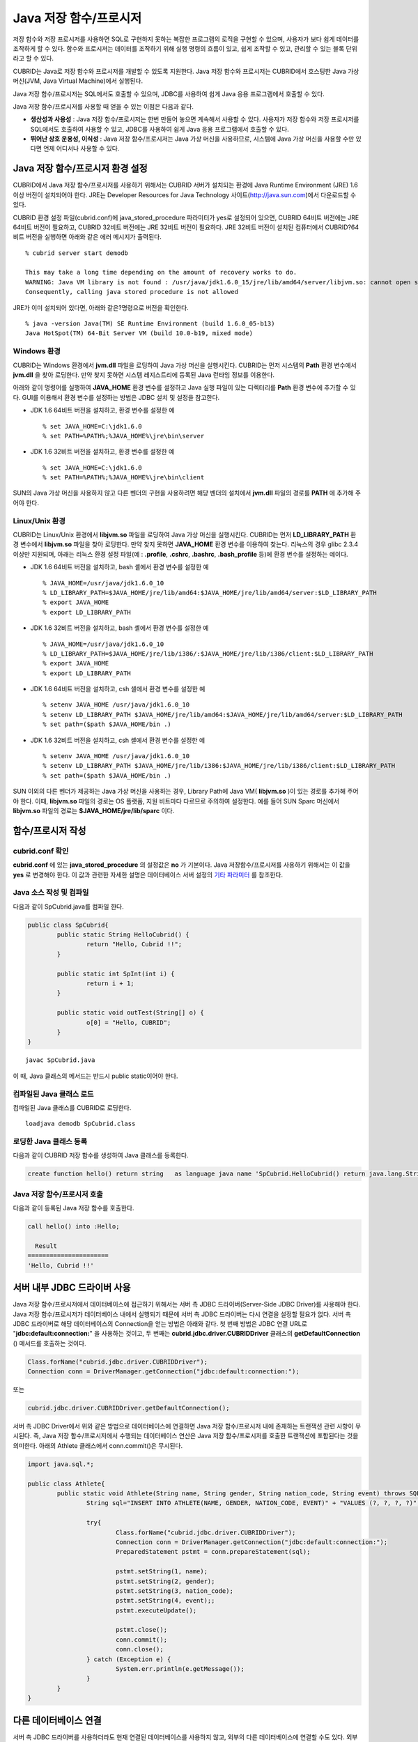 ***********************
Java 저장 함수/프로시저
***********************

저장 함수와 저장 프로시저를 사용하면 SQL로 구현하지 못하는 복잡한 프로그램의 로직을 구현할 수 있으며, 사용자가 보다 쉽게 데이터를 조작하게 할 수 있다. 함수와 프로시저는 데이터를 조작하기 위해 실행 명령의 흐름이 있고, 쉽게 조작할 수 있고, 관리할 수 있는 블록 단위라고 할 수 있다.

CUBRID는 Java로 저장 함수와 프로시저를 개발할 수 있도록 지원한다. Java 저장 함수와 프로시저는 CUBRID에서 호스팅한 Java 가상 머신(JVM, Java Virtual Machine)에서 실행된다.

Java 저장 함수/프로시저는 SQL에서도 호출할 수 있으며, JDBC를 사용하여 쉽게 Java 응용 프로그램에서 호출할 수 있다.

Java 저장 함수/프로시저를 사용할 때 얻을 수 있는 이점은 다음과 같다.

*   **생산성과 사용성** : Java 저장 함수/프로시저는 한번 만들어 놓으면 계속해서 사용할 수 있다. 사용자가 저장 함수와 저장 프로시저를 SQL에서도 호출하여 사용할 수 있고, JDBC를 사용하여 쉽게 Java 응용 프로그램에서 호출할 수 있다.

*   **뛰어난 상호 운용성, 이식성** : Java 저장 함수/프로시저는 Java 가상 머신을 사용하므로, 시스템에 Java 가상 머신을 사용할 수만 있다면 언제 어디서나 사용할 수 있다.

.. _jsp_environment-configuration:

Java 저장 함수/프로시저 환경 설정
=================================

CUBRID에서 Java 저장 함수/프로시저를 사용하기 위해서는 CUBRID 서버가 설치되는 환경에 Java Runtime Environment (JRE) 1.6 이상 버전이 설치되어야 한다. JRE는 Developer Resources for Java Technology 사이트(`http://java.sun.com <http://java.sun.com>`_)에서 다운로드할 수 있다.

CUBRID 환경 설정 파일(cubrid.conf)에 java_stored_procedure 파라미터가 yes로 설정되어 있으면, CUBRID 64비트 버전에는 JRE 64비트 버전이 필요하고, CUBRID 32비트 버전에는 JRE 32비트 버전이 필요하다. JRE 32비트 버전이 설치된 컴퓨터에서 CUBRID?64비트 버전을 실행하면 아래와 같은 에러 메시지가 출력된다. ::

	% cubrid server start demodb
	 
	This may take a long time depending on the amount of recovery works to do.
	WARNING: Java VM library is not found : /usr/java/jdk1.6.0_15/jre/lib/amd64/server/libjvm.so: cannot open shared object file: No such file or directory.
	Consequently, calling java stored procedure is not allowed

JRE가 이미 설치되어 있다면, 아래와 같은?명령으로 버전을 확인한다. ::

	% java -version Java(TM) SE Runtime Environment (build 1.6.0_05-b13)
	Java HotSpot(TM) 64-Bit Server VM (build 10.0-b19, mixed mode)

Windows 환경
------------

CUBRID는 Windows 환경에서 **jvm.dll** 파일을 로딩하여 Java 가상 머신을 실행시킨다. CUBRID는 먼저 시스템의 **Path** 환경 변수에서 **jvm.dll** 을 찾아 로딩한다. 만약 찾지 못하면 시스템 레지스트리에 등록된 Java 런타임 정보를 이용한다.

아래와 같이 명령어를 실행하여 **JAVA_HOME** 환경 변수를 설정하고 Java 실행 파일이 있는 디렉터리를 **Path** 환경 변수에 추가할 수 있다. GUI를 이용해서 환경 변수를 설정하는 방법은 JDBC 설치 및 설정을 참고한다.

* JDK 1.6 64비트 버전을 설치하고, 환경 변수를 설정한 예 ::

	% set JAVA_HOME=C:\jdk1.6.0
	% set PATH=%PATH%;%JAVA_HOME%\jre\bin\server

* JDK 1.6 32비트 버전을 설치하고, 환경 변수를 설정한 예 ::
  
	% set JAVA_HOME=C:\jdk1.6.0
	% set PATH=%PATH%;%JAVA_HOME%\jre\bin\client

SUN의 Java 가상 머신을 사용하지 않고 다른 벤더의 구현을 사용하려면 해당 벤더의 설치에서 **jvm.dll** 파일의 경로를 **PATH** 에 추가해 주어야 한다.

Linux/Unix 환경
---------------

CUBRID는 Linux/Unix 환경에서 **libjvm.so** 파일을 로딩하여 Java 가상 머신을 실행시킨다. CUBRID는 먼저 **LD_LIBRARY_PATH** 환경 변수에서 **libjvm.so** 파일을 찾아 로딩한다. 만약 찾지 못하면 **JAVA_HOME** 환경 변수를 이용하여 찾는다. 리눅스의 경우 glibc 2.3.4 이상만 지원되며, 아래는 리눅스 환경 설정 파일(예 : **.profile**, **.cshrc**, **.bashrc**, **.bash_profile** 등)에 환경 변수를 설정하는 예이다.

*   JDK 1.6 64비트 버전을 설치하고, bash 셸에서 환경 변수를 설정한 예 ::

	% JAVA_HOME=/usr/java/jdk1.6.0_10
	% LD_LIBRARY_PATH=$JAVA_HOME/jre/lib/amd64:$JAVA_HOME/jre/lib/amd64/server:$LD_LIBRARY_PATH
	% export JAVA_HOME
	% export LD_LIBRARY_PATH

*   JDK 1.6 32비트 버전을 설치하고, bash 셸에서 환경 변수를 설정한 예 ::

	% JAVA_HOME=/usr/java/jdk1.6.0_10
	% LD_LIBRARY_PATH=$JAVA_HOME/jre/lib/i386/:$JAVA_HOME/jre/lib/i386/client:$LD_LIBRARY_PATH
	% export JAVA_HOME
	% export LD_LIBRARY_PATH

*   JDK 1.6 64비트 버전을 설치하고, csh 셸에서 환경 변수를 설정한 예 ::

	% setenv JAVA_HOME /usr/java/jdk1.6.0_10
	% setenv LD_LIBRARY_PATH $JAVA_HOME/jre/lib/amd64:$JAVA_HOME/jre/lib/amd64/server:$LD_LIBRARY_PATH
	% set path=($path $JAVA_HOME/bin .)

*   JDK 1.6 32비트 버전을 설치하고, csh 셸에서 환경 변수를 설정한 예 ::

	% setenv JAVA_HOME /usr/java/jdk1.6.0_10
	% setenv LD_LIBRARY_PATH $JAVA_HOME/jre/lib/i386:$JAVA_HOME/jre/lib/i386/client:$LD_LIBRARY_PATH
	% set path=($path $JAVA_HOME/bin .)

SUN 이외의 다른 벤더가 제공하는 Java 가상 머신을 사용하는 경우, Library Path에 Java VM( **libjvm.so** )이 있는 경로를 추가해 주어야 한다. 이때, **libjvm.so** 파일의 경로는 OS 플랫폼, 지원 비트마다 다르므로 주의하여 설정한다. 예를 들어 SUN Sparc 머신에서 **libjvm.so** 파일의 경로는 **$JAVA_HOME/jre/lib/sparc** 이다.

함수/프로시저 작성
==================

cubrid.conf 확인
----------------

**cubrid.conf** 에 있는 **java_stored_procedure** 의 설정값은 **no** 가 기본이다. Java 저장함수/프로시저를 사용하기 위해서는 이 값을 **yes** 로 변경해야 한다. 이 값과 관련한 자세한 설명은 데이터베이스 서버 설정의 `기타 파라미터 <#pm_pm_db_classify_etc_htm>`_ 를 참조한다.

Java 소스 작성 및 컴파일
------------------------

다음과 같이 SpCubrid.java를 컴파일 한다.

.. code-block:: java

	public class SpCubrid{
		public static String HelloCubrid() {
			return "Hello, Cubrid !!";
		}
		
		public static int SpInt(int i) {
			return i + 1;
		}
		
		public static void outTest(String[] o) {
			o[0] = "Hello, CUBRID";
		}
	}

::

	javac SpCubrid.java

이 때, Java 클래스의 메서드는 반드시 public static이어야 한다.

컴파일된 Java 클래스 로드
-------------------------

컴파일된 Java 클래스를 CUBRID로 로딩한다. ::

	loadjava demodb SpCubrid.class

로딩한 Java 클래스 등록
-----------------------

다음과 같이 CUBRID 저장 함수를 생성하여 Java 클래스를 등록한다.

.. code-block:: sql

	create function hello() return string	as language java name 'SpCubrid.HelloCubrid() return java.lang.String';

Java 저장 함수/프로시저 호출
----------------------------

다음과 같이 등록된 Java 저장 함수를 호출한다.

.. code-block:: sql

	call hello() into :Hello;
	
	  Result
	======================
	'Hello, Cubrid !!'

서버 내부 JDBC 드라이버 사용
============================

Java 저장 함수/프로시저에서 데이터베이스에 접근하기 위해서는 서버 측 JDBC 드라이버(Server-Side JDBC Driver)를 사용해야 한다. Java 저장 함수/프로시저가 데이터베이스 내에서 실행되기 때문에 서버 측 JDBC 드라이버는 다시 연결을 설정할 필요가 없다. 서버 측 JDBC 드라이버로 해당 데이터베이스의 Connection을 얻는 방법은 아래와 같다. 첫 번째 방법은 JDBC 연결 URL로 "**jdbc:default:connection:**" 을 사용하는 것이고, 두 번째는 **cubrid.jdbc.driver.CUBRIDDriver** 클래스의 **getDefaultConnection** () 메서드를 호출하는 것이다.

.. code-block:: java

	Class.forName("cubrid.jdbc.driver.CUBRIDDriver");
	Connection conn = DriverManager.getConnection("jdbc:default:connection:");

또는

.. code-block:: java

	cubrid.jdbc.driver.CUBRIDDriver.getDefaultConnection();

서버 측 JDBC Driver에서 위와 같은 방법으로 데이터베이스에 연결하면 Java 저장 함수/프로시저 내에 존재하는 트랜잭션 관련 사항이 무시된다. 즉, Java 저장 함수/프로시저에서 수행되는 데이터베이스 연산은 Java 저장 함수/프로시저를 호출한 트랜잭션에 포함된다는 것을 의미한다. 아래의 Athlete 클래스에서 conn.commit()은 무시된다.

.. code-block:: java

	import java.sql.*;

	public class Athlete{
		public static void Athlete(String name, String gender, String nation_code, String event) throws SQLException{
			String sql="INSERT INTO ATHLETE(NAME, GENDER, NATION_CODE, EVENT)" + "VALUES (?, ?, ?, ?)";
			
			try{
				Class.forName("cubrid.jdbc.driver.CUBRIDDriver");
				Connection conn = DriverManager.getConnection("jdbc:default:connection:");
				PreparedStatement pstmt = conn.prepareStatement(sql);
		   
				pstmt.setString(1, name);
				pstmt.setString(2, gender);
				pstmt.setString(3, nation_code);
				pstmt.setString(4, event);;
				pstmt.executeUpdate();
	 
				pstmt.close();
				conn.commit();
				conn.close();
			} catch (Exception e) {
				System.err.println(e.getMessage());
			}
		}
	}

다른 데이터베이스 연결
======================

서버 측 JDBC 드라이버를 사용하더라도 현재 연결된 데이터베이스를 사용하지 않고, 외부의 다른 데이터베이스에 연결할 수도 있다. 외부의 데이터베이스에 대한 Connection을 얻는 것은 일반적인 JDBC Connection과 다르지 않다. 이에 대한 자세한 내용은 JDBC API를 참조한다.

다른 데이터베이스에 연결하는 경우, Java 메서드의 수행이 종료되더라도 CUBRID 데이터베이스와의 Connection이 자동으로 종료되지 않는다. 따라서, 반드시 Connection 종료를 명시해주어야 **COMMIT**, **ROLLBACK** 과 같은 트랜잭션 연산이 해당 데이터베이스에 반영된다. 즉, Java 저장 함수/프로시저를 호출한 데이터베이스와 실제 연결된 데이터베이스가 다르기 때문에 별도의 트랜잭션으로 수행되는 것이다.

.. code-block:: java

	import java.sql.*;

	public class SelectData {
		public static void SearchSubway(String[] args) throws Exception {

			Connection conn = null;
			Statement stmt = null;
			ResultSet rs = null;

			try {
				Class.forName("cubrid.jdbc.driver.CUBRIDDriver");
				conn = DriverManager.getConnection("jdbc:CUBRID:localhost:33000:demodb:::","","");

				String sql = "select line_id, line from line";
				stmt = conn.createStatement();
				rs = stmt.executeQuery(sql);
				
				while(rs.next()) {
					int host_year = rs.getString("host_year");
					String host_nation = rs.getString("host_nation");
					
					System.out.println("Host Year ==> " + host_year);
					System.out.println(" Host Nation==> " + host_nation);
					System.out.println("\n=========\n");
				}
				
				rs.close();
				stmt.close();
				conn.close();
			} catch ( SQLException e ) {
				System.err.println(e.getMessage());
			} catch ( Exception e ) {
				System.err.println(e.getMessage());
			} finally {
				if ( conn != null ) conn.close();
			}
		}
	}

수행 중인 Java 저장 함수/프로시저가 데이터베이스 서버의 JVM에서만 구동되어야 할 때, Java 프로그램 소스에서 System.getProperty("cubrid.server.version")를 호출함으로써 어디서 수행되는 지를 점검할 수 있다. 결과 값은 데이터베이스에서 호출하면 데이터베이스 버전이 되고, 그 외는 **NULL** 이 된다.

loadjava 유틸리티
=================

컴파일된 Java 파일이나 JAR(Java Archive) 파일을 CUBRID로 로드하기 위해서 **loadjava** 유틸리티를 사용한다. **loadjava** 유틸리티를 사용하여 Java \*.class 파일이나 \*.jar 파일을 로드하면 해당 파일이 해당 데이터베이스 경로로 이동한다. ::

	loadjava <option> database-name java-class-file

*   *database-name* : Java 파일을 로드하려고 하는 데이터베이스 이름
*   *java-class-file* : 로드하려는 Java 클래스 파일 이름 또는 jar 파일 이름
*   < *option* > :
	*   **-y** : 이름이 같은 클래스 파일이 존재하면 자동으로 덮어쓰기 한다. 기본값은 **no** 이다. 만약 **-y** 옵션을 명시하지 않고 로드할 때 이름이 같은 클래스 파일이 존재하면 덮어쓰기를 할 것인지 묻는다.

로딩한 Java 클래스 등록
=======================

CUBRID는 클라이언트나 SQL 문이나 Java 응용 프로그램에서 Java 메서드를 호출할 수 있도록 Java 클래스를 등록(publish)하는 과정이 필요하다. Java 클래스를 로딩했을 때 SQL 문이나 Java 응용 프로그램에서 클래스 내의 함수를 어떻게 호출할지 모르기 때문에 Call Specifications를 사용하여 등록해야 한다.

Call Specifications
-------------------

CUBRID에서는 Java 저장 함수/프로시저를 사용하기 위해서는 Call Specifications를 작성해야 한다. Call Specifications는 Java 함수 이름과 인자 타입 그리고 리턴 값과 리턴 값의 타입을 SQL 문이나 Java 응용프로그램에서 접근할 수 있도록 해주는 역할을 한다. Call Specifications를 작성하는 구문은 **CREATE FUNCTION** 또는 **CREATE PROCEDURE** 구문을 사용하여 작성한다. Java 저장 함수/프로시저의 이름은 대소문자를 구별하지 않는다. Java 저장 함수/프로시저 이름의 최대 길이는 254바이트이다. 또한 하나의 Java 저장 함수/프로시저가 가질 수 있는 인자의 최대 개수는 64개이다. ::

	CREATE {PROCEDURE procedure_name[(param[, param] …)] | FUNCTION function_name[(param[, param]…)] RETURN sql_type }
	{IS | AS} LANGUAGE JAVA
	NAME 'method_fullname (java_type_fullname[,java_type_fullname]…) [return java_type_fullname]';

	parameter_name [IN|OUT|IN OUT|INOUT] sql_type
	   (default IN)
   
Java 저장 함수/프로시저의 인자를 **OUT** 으로 설정한 경우 길이가 1인 1차원 배열로 전달된다. 그러므로 Java 메서드는 배열의 첫번째 공간에 전달할 값을 저장해야 한다.

.. code-block:: java

	CREATE FUNCTION Hello() RETURN VARCHAR
	AS LANGUAGE JAVA
	NAME 'SpCubrid.HelloCubrid() return java.lang.String';

	CREATE FUNCTION Sp_int(i int) RETURN int
	AS LANGUAGE JAVA
	NAME 'SpCubrid.SpInt(int) return int';

	CREATE PROCEDURE Athlete_Add(name varchar,gender varchar, nation_code varchar, event varchar)
	AS LANGUAGE JAVA
	NAME 'Athlete.Athlete(java.lang.String, java.lang.String, java.lang.String, java.lang.String)';

	CREATE PROCEDURE test_out(x OUT STRING)
	AS LANGUAGE JAVA
	NAME 'SpCubrid.outTest(java.lang.String[] o)';

Java 저장 함수/프로시저를 등록할 때, Java 저장 함수/프로시저의 반환 정의와 Java 파일의 선언부의 반환 정의가 일치하는지에 대해서는 검사하지 않는다. 따라서, Java 저장 함수/프로시저의 경우 등록할 때의 *sql_type* 반환 정의를 따르고, Java 파일 선언부의 반환 정의는 사용자 정의 정보로서만 의미를 가지게 된다.

데이터 타입 매핑
----------------

Call Specifications에는 SQL의 데이터 타입과 Java의 매개변수와 리턴 값의 데이터 타입이 맞게 대응되어야 한다. CUBRID에서 허용되는 SQL과 Java의 데이터 타입의 관계는 다음의 표와 같다.

**데이터 타입 매핑**

+-----------------+------------------------------------------------------------------------------------------------------------------------------------------+
| SQL Type        | Java Type                                                                                                                                |
+=================+==========================================================================================================================================+
| CHAR, VARCHAR   | java.lang.String, java.sql.Date, java.sql.Time, java.sql.Timestamp, java.lang.Byte, java.lang.Short, java.lang.Integer, java.lang.Long,  |
|                 | java.lang.Float, java.lang.Double, java.math.BigDecimal, byte, short, int, long, float, double                                           |
+-----------------+------------------------------------------------------------------------------------------------------------------------------------------+
| NUMERIC, SHORT, | java.lang.Byte, java.lang.Short, java.lang.Integer, java.lang.Long, java.lang.Float, java.lang.Double, java.math.BigDecimal,             |
| INT, FLOAT,     | java.lang.String, byte, short, int, long, float, double                                                                                  |
| DOUBLE,         |                                                                                                                                          |
| CURRENCY        |                                                                                                                                          |
+-----------------+------------------------------------------------------------------------------------------------------------------------------------------+
| DATE, TIME,     | java.sql.Date, java.sql.Time, java.sql.Timestamp, java.lang.String                                                                       |
| TIMESTAMP       |                                                                                                                                          |
+-----------------+------------------------------------------------------------------------------------------------------------------------------------------+
| SET, MULTISET,  | java.lang.Object[], java primitive type array, java.lang.Integer[] ...                                                                   |
| SEQUENCE        |                                                                                                                                          |
+-----------------+------------------------------------------------------------------------------------------------------------------------------------------+
| OBJECT          | cubrid.sql.CUBRIDOID                                                                                                                     |
+-----------------+------------------------------------------------------------------------------------------------------------------------------------------+
| CURSOR          | cubrid.jdbc.driver.CUBRIDResultSet                                                                                                       |
+-----------------+------------------------------------------------------------------------------------------------------------------------------------------+

등록된 Java 저장 함수/프로시저의 정보 확인
------------------------------------------

등록된 Java 저장 함수/프로시저의 정보는 **db_stored_procedure** 시스템 가상 클래스와 **db_stored_procedure_args** 시스템 가상 클래스에서 확인할 수 있다. **db_stored_procedure** 시스템 가상 클래스에서는 저장 함수/프로시저의 이름과 타입, 반환 타입, 인자의 수, Java 클래스에 대한 명세, Java 저장 함수/프로시저의 소유자에 대한 정보를 확인할 수 있다. **db_stored_procedure_args** 시스템 가상 클래스에서는 저장 함수/프로시저에서 사용하는 인자에 대한 정보를 확인할 수 있다.

.. code-block:: sql

	SELECT * from db_stored_procedure;
	sp_name     sp_type   return_type    arg_count
	sp_name               sp_type               return_type             arg_count  lang target                owner
	================================================================================
	'hello'               'FUNCTION'            'STRING'                        0  'JAVA''SpCubrid.HelloCubrid() return java.lang.String'  'DBA'
	 
	'sp_int'              'FUNCTION'            'INTEGER'                       1  'JAVA''SpCubrid.SpInt(int) return int'  'DBA'
	 
	'athlete_add'         'PROCEDURE'           'void'                          4  'JAVA''Athlete.Athlete(java.lang.String, java.lang.String, java.lang.String, java.lang.String)'  'DBA'

	.. code-block:: sql
	
	SELECT * from db_stored_procedure_args;
	sp_name   index_of  arg_name  data_type      mode
	=================================================
	 'sp_int'                        0  'i'                   'INTEGER'             'IN'
	 'athlete_add'                   0  'name'                'STRING'              'IN'
	 'athlete_add'                   1  'gender'              'STRING'              'IN'
	 'athlete_add'                   2  'nation_code'         'STRING'              'IN'
	 'athlete_add'                   3  'event'               'STRING'              'IN'

Java 저장 함수/프로시저의 삭제 
------------------------------

CUBRID에서는 등록한 Java 함수/저장 프로시저를 삭제할 수 있다. **DROP FUNCTION** *function_name* 또는 **DROP PROCEDURE** *procedure_name* 구문을 사용하여 Java 저장 프로시저를 삭제할 수 있다. 또한 여러 개의 *function_name* 이나 *procedure_name* 을 콤마(,)로 구분하여 한꺼번에 여러 개의 Java 저장 함수/프로시저를 삭제할 수 있다.

Java 저장 함수/프로시저의 삭제는 Java 저장 함수/프로시저를 등록한 사용자와 DBA의 구성원만 삭제할 수 있다. 예를 들어 'sp_int' Java 저장 함수를 **PUBLIC** 이 등록했다면, **PUBLIC** 또는 **DBA** 의 구성원만이 'sp_int' Java 저장 함수를 삭제할 수 있다.

.. code-block:: sql

	drop function hello[, sp_int]
	drop procedure Athlete_Add

Java 저장 함수/프로시저 호출
============================

CALL 문
-------

등록된 Java 저장 함수/프로시저는 **CALL** 문을 사용하거나, SQL 문에서 호출하거나, Java 응용프로그램에서 호출될 수 있다. 다음과 같이 **CALL** 문을 사용하여 호출할 수 있다. **CALL** 문에서 호출되는 Java 저장 함수/프로시저의 이름은 대소문자를 구분하지 않는다. ::

	CALL {procedure_name ([param[, param]…]) | function_name ([param[, param]…]) INTO :host_variable
	param {literal | :host_variable}

.. code-block:: sql

	call Hello() into :HELLO;
	call Sp_int(3) into :i;
	call phone_info('Tom','016-111-1111');

CUBRID에서는 Java 저장 함수/프로시저를 같은 **CALL** 문을 이용해 호출한다. 따라서 다음과 같이 **CALL** 문을 처리하게 된다.

*   **CALL** 문에 대상 클래스가 있는 경우 메서드로 처리한다.
*   **CALL** 문에 대상 클래스가 없는 경우 먼저 Java 저장 함수/프로시저 수행 여부를 검사하고 Java 저장 함수/프로시저가 존재하면 Java 저장 함수/프로시저를 수행한다.
*   2에서 Java 저장 함수/프로시저가 존재하지 않으면 메서드 수행 여부를 검사하여 같은 이름이 존재하면 수행한다.

만약 존재하지 않는 Java 저장 함수/프로시저를 호출하는 경우에는 다음과 같은 에러가 나타난다.

.. code-block:: sql

	CALL deposit()
	ERROR: Stored procedure/function 'deposit' does not exist.

	CALL deposit('Tom', 3000000)
	ERROR: Methods require an object as their target.

**CALL** 문에 인자가 없는 경우는 메서드와 구분되므로 "ERROR: Stored procedure/function 'deposit' does not exist."라는 오류 메시지가 나타난다. 하지만, **CALL** 문에 인자가 있는 경우에는 메서드와 구분할 수 없기 때문에 "ERROR: Methods require an object as their target."이라는 메시지가 나타난다.

그리고, 아래와 같이 Java 저장 함수/프로시저를 호출하는 **CALL** 문 안에 **CALL** 문이 중첩되는 경우와 **CALL** 문을 사용하여 Java 저장 함수/프로시저 호출 시 인자로 서브 질의를 사용할 경우 **CALL** 문은 수행이 되지 않는다.

.. code-block:: sql

	call phone_info('Tom', call sp_int(999));
	call phone_info((select * from Phone where id='Tom'));

Java 저장 함수/프로시저를 호출하여 수행 중 exception이 발생하면 *dbname* **_java.log** 파일에 exception 내용이 기록되어 저장된다. 만약 화면으로 exception 내용을 확인하고자 할 경우는 **$CUBRID/java/logging.properties** 파일의 handlers 값을 " java.lang.logging.ConsoleHandler" 로 수정하면 화면으로 exception 내용을 출력한다.

SQL 문에서 호출
---------------

다음과 같이 SQL 문에서 Java 저장 함수를 호출하여 사용할 수 있다.

.. code-block:: sql

	select Hello() from db_root;
	select sp_int(99) from db_root;

Java 저장 함수/프로시저를 호출할 때 IN/OUT의 데이터 타입에 호스트 변수를 사용할 수 있으며, 사용 예는 다음과 같다.

.. code-block:: sql

	SELECT 'Hi' INTO :out_data FROM db_root;
	CALL test_out(:out_data);
	SELECT :out_data FROM db_root;

첫 번째 문장은 파라미터 변수를 이용하여 out 모드의 Java 저장 프로시저를 호출하는 예이고, 두 번째 문장은 할당된 호스트 변수 out_data를 조회하는 질의문이다.

Java 응용 프로그램에서 호출
---------------------------

Java 응용 프로그램에서 Java 저장 함수/프로시저를 호출하기 위해서는 **CallableStatement** 를 사용한다.

CUBRID 데이터베이스에 Phone 클래스를 생성한다.

.. code-block:: sql

	CREATE TABLE phone(
		 name varchar(20),
		 phoneno varchar(20)
	)

다음의 PhoneNumber.java Java 파일을 컴파일하여 Java 클래스 파일을 CUBRID로 로드하고 등록한다.

.. code-block:: java

	import java.sql.*;
	import java.io.*;

	public class PhoneNumber{
		public static void Phone(String name, String phoneno) throws Exception{
			String sql="INSERT INTO PHONE(NAME, PHONENO)"+ "VALUES (?, ?)";
			try{
				Class.forName("cubrid.jdbc.driver.CUBRIDDriver");
				Connection conn = DriverManager.getConnection("jdbc:default:connection:");
				PreparedStatement pstmt = conn.prepareStatement(sql);
		   
				pstmt.setString(1, name);
				pstmt.setString(2, phoneno);
				pstmt.executeUpdate();

				pstmt.close();
				conn.commit();
				conn.close();
			} catch (SQLException e) {
				System.err.println(e.getMessage());
			}
		}
	}

.. code-block:: sql

	create PROCEDURE phone_info(name varchar, phoneno varchar) as language java	
	name 'PhoneNumber.Phone(java.lang.String, java.lang.String)';

다음과 같은 Java 응용 프로그램을 작성하고 실행한다.

.. code-block:: java

	import java.sql.*;

	public class StoredJDBC{
		public static void main(){
			Connection conn = null;
			Statement stmt= null;
			int result;
			int i;

			try{
				Class.forName("cubrid.jdbc.driver.CUBRIDDriver");
				conn = DriverManager.getConnection("jdbc:CUBRID:localhost:33000:demodb:::","","");

				CallableStatement cs;
				cs = conn.prepareCall("call PHONE_INFO(?, ?)");

				cs.setString(1, "Jane");
				cs.setString(2, "010-1111-1111");
				cs.executeUpdate();

				conn.commit();
				cs.close();
				conn.close();
			} catch (Exception e) {
				e.printStackTrace();
			}
		}
	}

위의 프로그램 실행한 후 PHONE 클래스 조회를 하면 다음과 같은 결과가 출력된다.

.. code-block:: sql

	SELECT * from phone;
	name                  phoneno
	============================================
		'Jane'                '010-111-1111'

주의 사항
=========

Java 저장 함수/프로시저의 리턴 값 및 IN/OUT에 대한 타입 자릿수
--------------------------------------------------------------

Java 저장 함수/프로시저의 리턴 값과 IN/OUT의 데이터 타입에 자릿수를 한정하는 경우, CUBRID에서는 다음과 같이 처리한다.

Java 저장 함수/프로시저의 sql_type을 기준으로 확인한다.

Java 저장 함수/프로시저 생성 시 정의한 자릿수는 무시하고 타입만 맞추어 Java에서 반환하는 값을 그대로 데이터베이스에 전달한다. 전달한 데이터에 대한 조작은 사용자가 데이터베이스에서 직접 처리하는 것을 원칙으로 한다.

다음과 같은 **typestring** () Java 저장 함수를 살펴보자.

.. code-block:: java

	public class JavaSP1{
		public static String typestring(){
			String temp = " ";
			for(int i=0 i< 1 i++)
				temp = temp + "1234567890";
			return temp;
		}
	}

.. code-block:: sql

	CREATE FUNCTION typestring() return char(5)	as language java
	name 'JavaSP1.typestring() return java.lang.String';

.. code-block:: sql
	
	CALL typestring();
	  Result
	======================
	  ' 1234567890'
  
Java 저장 프로시저에서의 java.sql.ResultSet 반환
------------------------------------------------

CUBRID에서는 **java.sql.ResultSet** 을 반환하는 Java 저장 함수/프로시저를 선언할 때는 데이터 타입으로 **CURSOR** 를 사용해야 한다.

.. code-block:: sql

	CREATE FUNCTION rset() return cursor as language java
	name 'JavaSP2.TResultSet() return java.sql.ResultSet'

Java 파일에서는 **java.sql.ResultSet** 을 반환하기 전에 **CUBRIDResultSet** 클래스로 캐스팅 후 **setReturnable** () 메서드를 호출해야 한다.

.. code-block:: java

	public static class JavaSP2 {
		public static ResultSet TResultSet(){
			try {
				Class.forName("cubrid.jdbc.driver.CUBRIDDriver");
				Connection conn = DriverManager.getConnection("jdbc:default:connection:");
				((CUBRIDConnection)con).setCharset("euc_kr");
					
				String sql = "select * from station";
				Statement stmt=con.createStatement();
				ResultSet rs = stmt.executeQuery(sql);
				((CUBRIDResultSet)rs).setReturnable();
					
				return rs;
			} catch (Exception e) {
				e.printStackTrace();
			}
			
			return null;
		}
	}

호출하는 쪽에서는 **Types.JAVA_OBJECT** 로 OUT 인자를 설정하고 **getObject** () 함수로 가져온 후 **java.sql.ResultSet** 으로 변환(Casting)하여 사용해야 한다. 또한, **java.sql.ResultSet** 은 JDBC의 **CallableStatement** 에서만 사용할 수 있다.

.. code-block:: java

	import java.sql.*;

	public class TestResultSet{
		public static void main(String[] args) {
			Connnection conn = null;
			Statement stmt= null;
			int result;
			int i;

			try {
				Class.forName("cubrid.jdbc.driver.CUBRIDDriver");
				conn = DriverManager.getConnection("jdbc:CUBRID:localhost:33000:demodb:::","","");

				CallableStatement cstmt = con.prepareCall("?=CALL rset()");
				cstmt.registerOutParameter(1, Types.JAVA_OBJECT);
				cstmt.execute();
				ResultSet rs = (ResultSet) cstmt.getObject(1);
				
				while(rs.next()) {
					System.out.println(rs.getString(1));
				}
				
				rs.close();
			} catch (Exception e) {
				e.printStackTrace();
			}
		}
	}

**ResultSet** 은 입력 인자로 사용할 수 없으며, 이를 IN 인자로 전달할 경우에는 에러가 발생한다. Java가 아닌 환경에서 **ResultSet** 을 반환하는 함수를 호출할 경우에도 에러가 발생한다.

Java 저장 함수/프로시저에서 Set 타입의 IN/OUT
---------------------------------------------

CUBRID의 Java 저장 함수/프로시저에서 Set 타입이 IN OUT인 경우 Java에서 인자 값을 변경할 경우 변경 값이 전달이 되도록 Set 타입이 OUT 인자로 전달될 때는 2차원 배열로 전달하도록 해야 한다.

.. code-block:: sql

	Create procedure setoid(x in out set, z object)	as language java name
	'SetOIDTest.SetOID(cubrid.sql.CUBRIDOID[][], cubrid.sql.CUBRIDOID';

.. code-block:: java

	public static void SetOID(cubrid.sql.CUBRID[][] set, cubrid.sql.CUBRIDOID aoid){
		Connection conn=null;
		Statement stmt=null;
		String ret="";
		Vector v = new Vector();

		cubrid.sql.CUBRIDOID[] set1 = set[0];

		try {
			if(set1!=null) {
				int len = set1.length;
				int i = 0;
				
				for (i=0 i< len i++)
					v.add(set1[i]);
			}
			
			v.add(aoid);
			set[0]=(cubrid.sql.CUBRIDOID[]) v.toArray(new cubrid.sql.CUBRIDOID[]{});
			
		} catch(Exception e) {
			e.printStackTrace();
			System.err.pirntln("SQLException:"+e.getMessage());
		}
	}

Java 저장 함수/프로시저에서 OID 사용
------------------------------------

CUBRID 저장 프로시저에서 OID 타입의 값을 IN/OUT으로 사용할 경우 서버의 값을 전달 받아 사용한다.

.. code-block:: sql

	create procedure tOID(i inout object, q string) as language java
	name 'OIDtest.tOID(cubrid.sql.CUBRIDOID[], java.lang.String)';

.. code-block:: java

	public static void tOID(CUBRIDOID[] oid, String query)
	{
		Connection conn=null;
		Statement stmt=null;
		String ret="";

		try {
			Class.forName("cubrid.jdbc.driver.CUBRIDDriver");
			conn=DriverManager.getConnection("jdbc:default:connection:");

			conn.setAutoCommit(false);
			stmt = conn.createStatement();
			ResultSet rs = stmt.executeQuery(query);
			System.out.println("query:"+ query);

			while(rs.next()) {
				oid[0]=(CUBRIDOID)rs.getObject(1);
				System.out.println("oid:"+oid[0].getTableName());
			}
			
			stmt.close();
			conn.close();
			
		} catch (SQLException e) {
			e.printStackTrace();
			System.err.println("SQLException:"+e.getMessage());
		} catch (Exception e) {
			e.printStackTrace();
			system.err.println("Exception:"+ e.getMessage());
		}
	}
